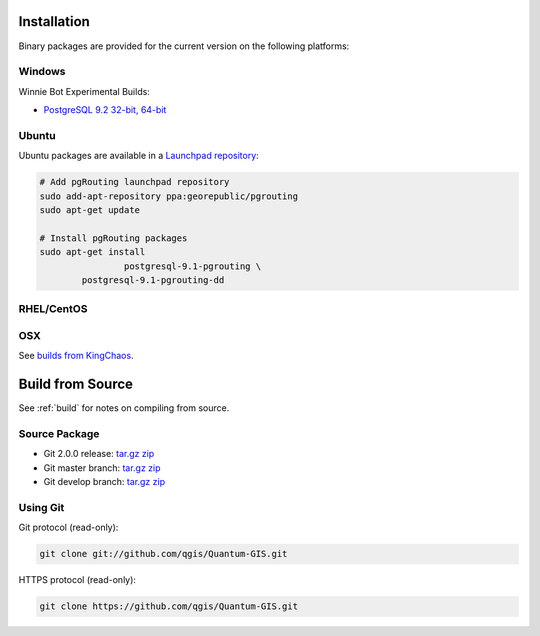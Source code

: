 .. 
   ****************************************************************************
    pgRouting Manual
    Copyright(c) pgRouting Contributors

    This work is licensed under a Creative Commons Attribution-Share Alike 3.0 
    License: http://creativecommons.org/licenses/by-sa/3.0/
   ****************************************************************************

.. _installation:

Installation
===============================================================================

Binary packages are provided for the current version on the following platforms:

Windows
********************************************************************************

Winnie Bot Experimental Builds: 

* `PostgreSQL 9.2 32-bit, 64-bit <http://winnie.postgis.net/download/windows/pg92/buildbot/>`_


Ubuntu
********************************************************************************

Ubuntu packages are available in a `Launchpad repository <https://launchpad.net/~georepublic/+archive/pgrouting>`_:

.. code-block:: bash

	# Add pgRouting launchpad repository
	sudo add-apt-repository ppa:georepublic/pgrouting
	sudo apt-get update

	# Install pgRouting packages
	sudo apt-get install 
			postgresql-9.1-pgrouting \
	        postgresql-9.1-pgrouting-dd 


RHEL/CentOS
********************************************************************************



OSX
********************************************************************************

See `builds from KingChaos <http://www.kyngchaos.com/software/postgres>`_.


Build from Source
================================================================================

See :ref:`build` for notes on compiling from source.


Source Package
********************************************************************************

* Git 2.0.0 release: `tar.gz <http:/download.sample>`_ `zip <http:/download.sample>`_
* Git master branch: `tar.gz <http:/download.sample>`_ `zip <http:/download.sample>`_
* Git develop branch: `tar.gz <http:/download.sample>`_ `zip <http:/download.sample>`_


Using Git
********************************************************************************

Git protocol (read-only):

.. code-block:: bash

	git clone git://github.com/qgis/Quantum-GIS.git


HTTPS protocol (read-only):

.. code-block:: bash

	git clone https://github.com/qgis/Quantum-GIS.git

